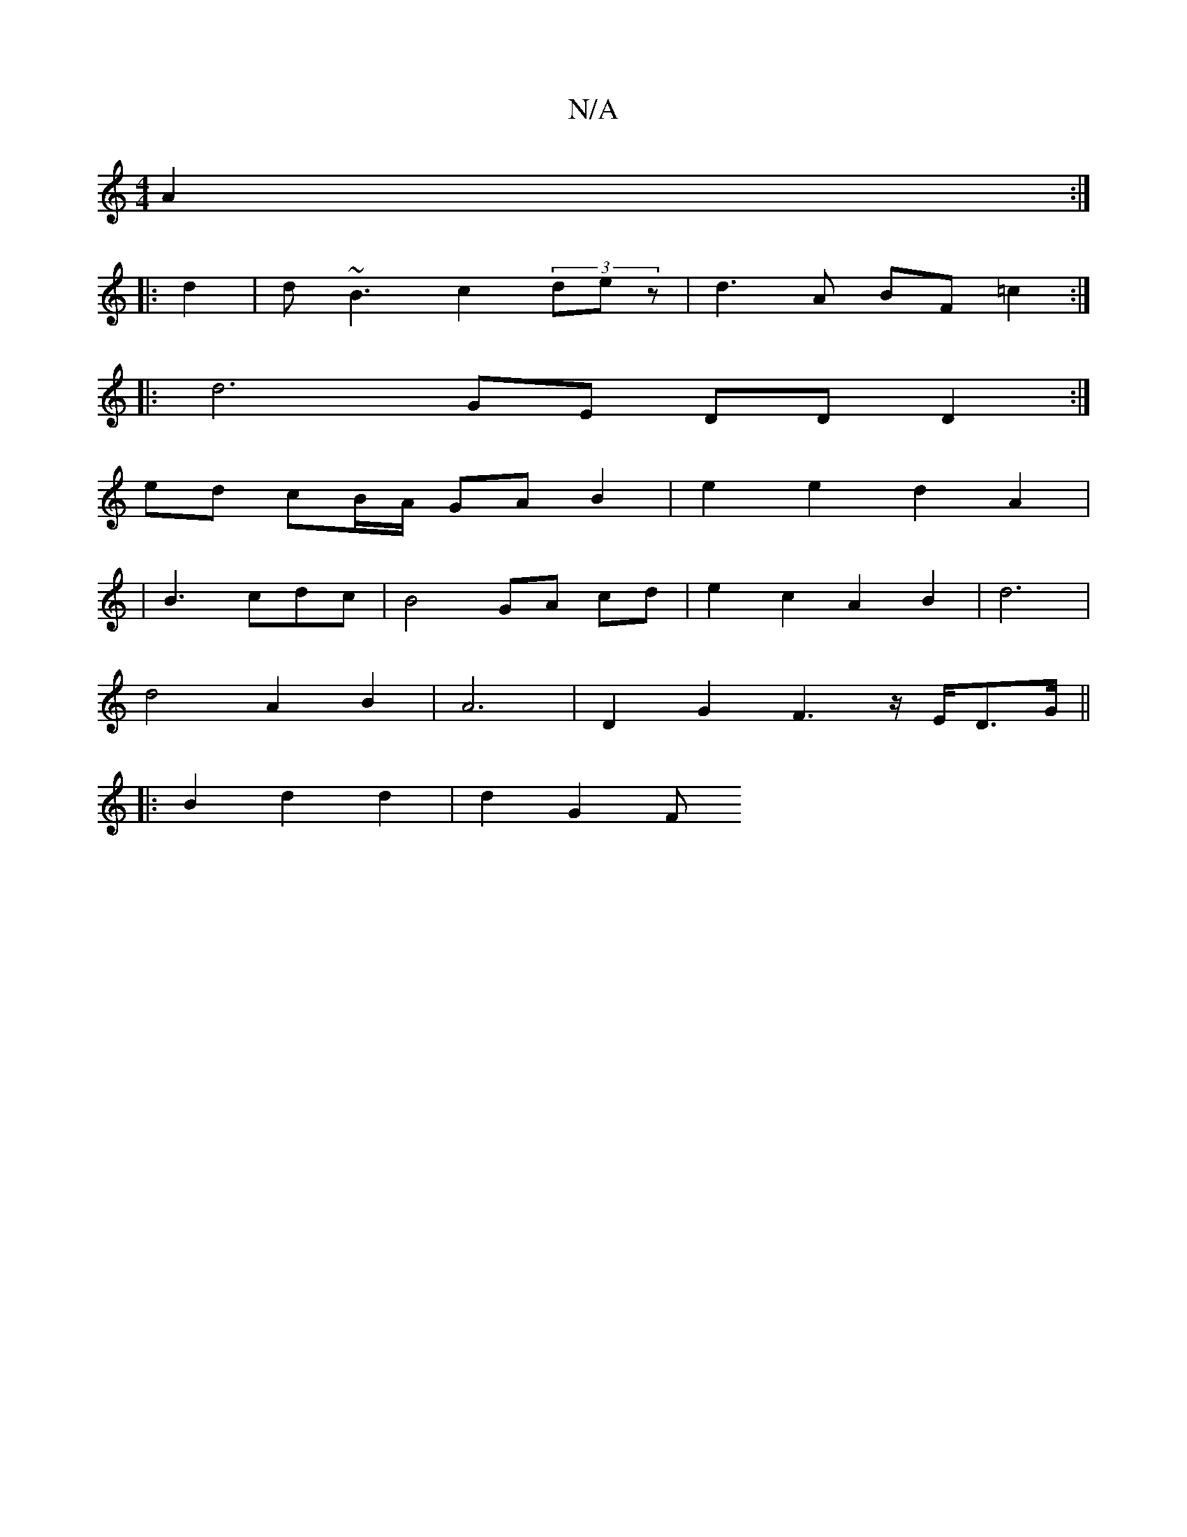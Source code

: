X:1
T:N/A
M:4/4
R:N/A
K:Cmajor
A2 :|
|: d2 | d~B3 c2 (3dez | d3A BF =c2 :|
|: d6 GE DD D2 :| 
ed- cB/A/ GA B2 | e2 e2 d2 A2 |
| B3 cdc | B4 GA cd | e2 c2 A2 B2 | d6 |
d4 A2 B2- | A6- | D2 G2 F3 z/2E/2D3/2G/2 ||
|: B2 d2d2 | d2 G2 F